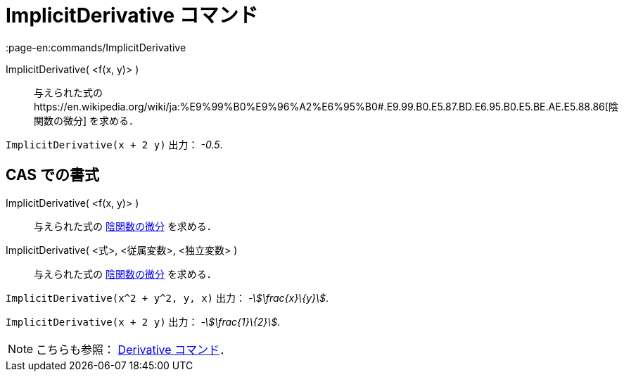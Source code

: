 = ImplicitDerivative コマンド
:page-en:commands/ImplicitDerivative
ifdef::env-github[:imagesdir: /ja/modules/ROOT/assets/images]

ImplicitDerivative( <f(x, y)> )::
  与えられた式のhttps://en.wikipedia.org/wiki/ja:%E9%99%B0%E9%96%A2%E6%95%B0#.E9.99.B0.E5.87.BD.E6.95.B0.E5.BE.AE.E5.88.86[陰関数の微分]
  を求める．

[EXAMPLE]
====

`++ImplicitDerivative(x + 2 y)++` 出力： _-0.5_.

====

== CAS での書式

ImplicitDerivative( <f(x, y)> )::
  与えられた式の
  https://en.wikipedia.org/wiki/ja:%E9%99%B0%E9%96%A2%E6%95%B0#.E9.99.B0.E5.87.BD.E6.95.B0.E5.BE.AE.E5.88.86[陰関数の微分]
  を求める．
ImplicitDerivative( <式>, <従属変数>, <独立変数> )::
  与えられた式の
  https://en.wikipedia.org/wiki/ja:%E9%99%B0%E9%96%A2%E6%95%B0#.E9.99.B0.E5.87.BD.E6.95.B0.E5.BE.AE.E5.88.86[陰関数の微分]
  を求める．

[EXAMPLE]
====

`++ImplicitDerivative(x^2 + y^2, y, x)++` 出力： _-stem:[\frac{x}\{y}]_.

====

[EXAMPLE]
====

`++ImplicitDerivative(x + 2 y)++` 出力： _-stem:[\frac{1}\{2}]_.

====

[NOTE]
====

こちらも参照： xref:/commands/Derivative.adoc[Derivative コマンド]．

====
